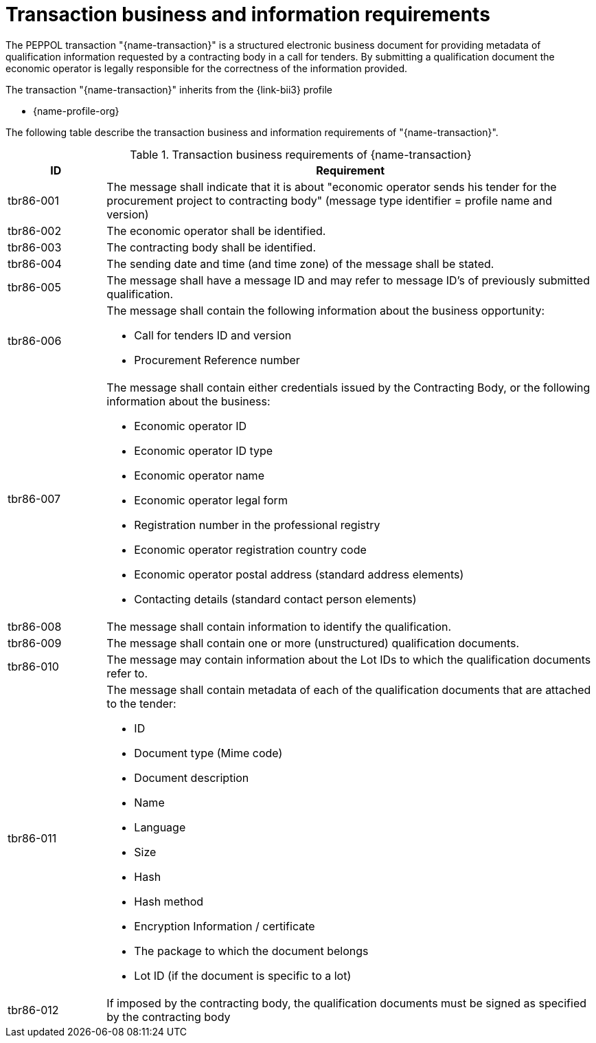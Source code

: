 
= Transaction business and information requirements

The PEPPOL transaction "{name-transaction}" is a structured electronic business document for providing metadata of qualification information requested by a contracting body in a call for tenders. By submitting a qualification document the economic operator is legally responsible for the correctness of the information provided.

The transaction "{name-transaction}" inherits from the {link-bii3} profile

* {name-profile-org}

The following table describe the transaction business and information requirements of "{name-transaction}".

[cols="2,10a", options="header"]
.Transaction business requirements of {name-transaction}
|===
| ID | Requirement
| tbr86-001 | The message shall indicate that it is about "economic operator sends his tender for the procurement project to contracting body" (message type identifier = profile name and version)
| tbr86-002 | The economic operator shall be identified.
| tbr86-003 | The contracting body shall be identified.
| tbr86-004 | The sending date and time (and time zone) of the message shall be stated.
| tbr86-005 | The message shall have a message ID and may refer to message ID’s of previously submitted qualification.
| tbr86-006 | The message shall contain the following information about the business opportunity:

* Call for tenders ID and version
* Procurement Reference number
| tbr86-007 | The  message  shall  contain  either  credentials  issued  by  the  Contracting  Body,  or  the  following information about the business:

* Economic operator ID
* Economic operator ID type
* Economic operator name
* Economic operator legal form
* Registration number in the professional registry
* Economic operator registration country code
* Economic operator postal address (standard address elements)
* Contacting details (standard contact person elements)
| tbr86-008 | The message shall contain information to identify the qualification.
| tbr86-009 | The message shall contain one or more (unstructured) qualification documents.
| tbr86-010 | The message may contain information about the Lot IDs to which the qualification documents refer to.
| tbr86-011 | The message shall contain metadata of each of the qualification documents that are attached to the tender:

* ID
* Document type (Mime code)
* Document description
* Name
* Language
* Size
* Hash
* Hash method
* Encryption Information / certificate
* The package to which the document belongs
* Lot ID (if the document is specific to a lot)
| tbr86-012 | If imposed by the contracting body, the qualification documents must be signed as specified by the contracting body
|===


